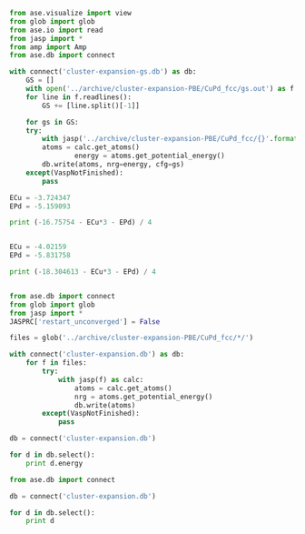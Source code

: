 #+BEGIN_SRC python
from ase.visualize import view
from glob import glob
from ase.io import read
from jasp import *
from amp import Amp
from ase.db import connect

with connect('cluster-expansion-gs.db') as db:
    GS = []
    with open('../archive/cluster-expansion-PBE/CuPd_fcc/gs.out') as f:
	for line in f.readlines():
	    GS += [line.split()[-1]]

    for gs in GS:
	try: 
	    with jasp('../archive/cluster-expansion-PBE/CuPd_fcc/{}'.format(gs)) as calc:
		atoms = calc.get_atoms()
                energy = atoms.get_potential_energy()
		db.write(atoms, nrg=energy, cfg=gs)
	except(VaspNotFinished):
	    pass
#+END_SRC

#+RESULTS:

#+BEGIN_SRC python
ECu = -3.724347
EPd = -5.159093

print (-16.75754 - ECu*3 - EPd) / 4


ECu = -4.02159
EPd = -5.831758

print (-18.304613 - ECu*3 - EPd) / 4


#+END_SRC

#+RESULTS:
: -0.1063515
: -0.10202125

#+BEGIN_SRC python
from ase.db import connect
from glob import glob
from jasp import *
JASPRC['restart_unconverged'] = False

files = glob('../archive/cluster-expansion-PBE/CuPd_fcc/*/')

with connect('cluster-expansion.db') as db:
    for f in files:
        try:
            with jasp(f) as calc:
                atoms = calc.get_atoms()
                nrg = atoms.get_potential_energy()
                db.write(atoms)
        except(VaspNotFinished):
            pass

db = connect('cluster-expansion.db')

for d in db.select():
    print d.energy
#+END_SRC

#+RESULTS:

#+BEGIN_SRC python
from ase.db import connect

db = connect('cluster-expansion.db')

for d in db.select():
    print d
#+END_SRC

#+RESULTS:
#+begin_example
<ase.db.row.AtomsRow instance at 0x597cef0>
<ase.db.row.AtomsRow instance at 0x597cf80>
<ase.db.row.AtomsRow instance at 0x597cef0>
<ase.db.row.AtomsRow instance at 0x597cf80>
<ase.db.row.AtomsRow instance at 0x597cef0>
<ase.db.row.AtomsRow instance at 0x597cf80>
<ase.db.row.AtomsRow instance at 0x597cef0>
<ase.db.row.AtomsRow instance at 0x597cf80>
<ase.db.row.AtomsRow instance at 0x597cef0>
<ase.db.row.AtomsRow instance at 0x597cf80>
<ase.db.row.AtomsRow instance at 0x597cef0>
<ase.db.row.AtomsRow instance at 0x597cf80>
<ase.db.row.AtomsRow instance at 0x597cef0>
<ase.db.row.AtomsRow instance at 0x597cf80>
<ase.db.row.AtomsRow instance at 0x597cef0>
<ase.db.row.AtomsRow instance at 0x597cf80>
<ase.db.row.AtomsRow instance at 0x597cef0>
<ase.db.row.AtomsRow instance at 0x597cf80>
<ase.db.row.AtomsRow instance at 0x597cef0>
#+end_example

